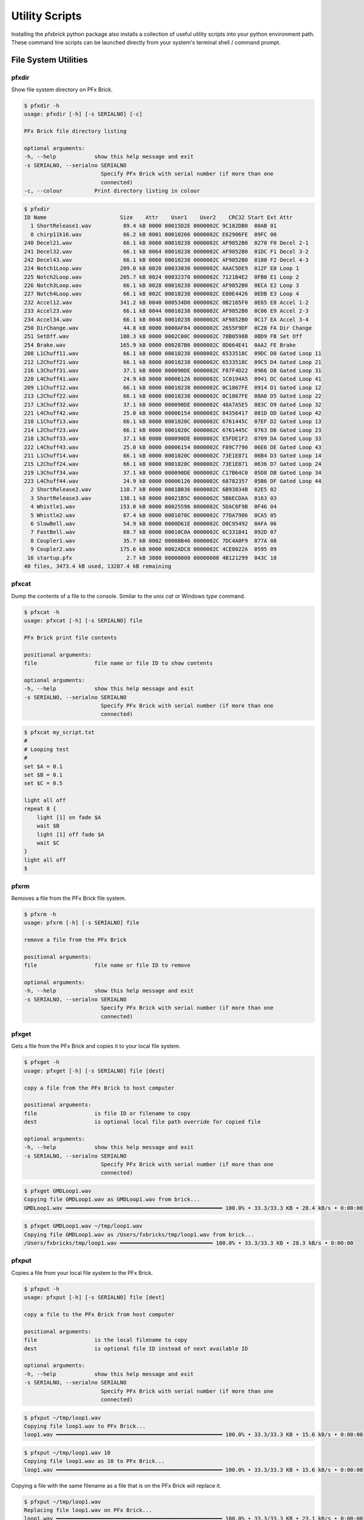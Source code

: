 .. _utilities:

***************
Utility Scripts
***************

Installing the pfxbrick python package also installs a collection of useful utility scripts into your python environment path.  These command line scripts can be launched directly from your system's terminal shell / command prompt.

---------------------
File System Utilities
---------------------

pfxdir
======

Show file system directory on PFx Brick.

.. code-block:: shell

    $ pfxdir -h
    usage: pfxdir [-h] [-s SERIALNO] [-c]

    PFx Brick file directory listing

    optional arguments:
    -h, --help            show this help message and exit
    -s SERIALNO, --serialno SERIALNO
                            Specify PFx Brick with serial number (if more than one
                            connected)
    -c, --colour          Print directory listing in colour

.. code-block:: shell

    $ pfxdir
    ID Name                       Size    Attr    User1    User2    CRC32 Start Ext Attr
      1 ShortRelease1.wav          89.4 kB 0000 00015D2E 0000002C 9C182DB0  00AB 01
      0 chirp11k16.wav             66.2 kB 0001 00010266 0000002C E62906FE  09FC 00
    240 Decel21.wav                66.1 kB 0060 00010238 0000002C AF9852B0  0270 F0 Decel 2-1
    241 Decel32.wav                66.1 kB 0064 00010238 0000002C AF9852B0  01DC F1 Decel 3-2
    242 Decel43.wav                66.1 kB 0068 00010238 0000002C AF9852B0  0180 F2 Decel 4-3
    224 Notch1Loop.wav            209.0 kB 0020 00033030 0000002C AAAC5DE9  012F E0 Loop 1
    225 Notch2Loop.wav            205.7 kB 0024 00032370 0000002C 7121B4E2  0FB0 E1 Loop 2
    226 Notch3Loop.wav             66.1 kB 0028 00010238 0000002C AF9852B0  0ECA E2 Loop 3
    227 Notch4Loop.wav             66.1 kB 002C 00010238 0000002C E80E4426  0EDB E3 Loop 4
    232 Accel12.wav               341.2 kB 0040 000534D0 0000002C 0B2165F0  0E65 E8 Accel 1-2
    233 Accel23.wav                66.1 kB 0044 00010238 0000002C AF9852B0  0C06 E9 Accel 2-3
    234 Accel34.wav                66.1 kB 0048 00010238 0000002C AF9852B0  0C17 EA Accel 3-4
    250 DirChange.wav              44.8 kB 0000 0000AF04 0000002C 2655F9DF  0C28 FA Dir Change
    251 SetOff.wav                180.3 kB 0000 0002C00C 0000002C 78B0598B  0BD9 FB Set Off
    254 Brake.wav                 165.9 kB 0000 000287B6 0000002C 8D664E41  0AA2 FE Brake
    208 L1Chuff11.wav              66.1 kB 0000 00010238 0000002C 6533518C  09DC D0 Gated Loop 11
    212 L2Chuff21.wav              66.1 kB 0000 00010238 0000002C 6533518C  09C5 D4 Gated Loop 21
    216 L3Chuff31.wav              37.1 kB 0000 000090DE 0000002C F87F4D22  0966 D8 Gated Loop 31
    220 L4Chuff41.wav              24.9 kB 0000 00006126 0000002C 1C0194A5  0941 DC Gated Loop 41
    209 L1Chuff12.wav              66.1 kB 0000 00010238 0000002C 0C1867FE  0914 D1 Gated Loop 12
    213 L2Chuff22.wav              66.1 kB 0000 00010238 0000002C 0C1867FE  08A0 D5 Gated Loop 22
    217 L3Chuff32.wav              37.1 kB 0000 000090DE 0000002C 48A7A5E5  083C D9 Gated Loop 32
    221 L4Chuff42.wav              25.0 kB 0000 00006154 0000002C 84356417  081D DD Gated Loop 42
    210 L1Chuff13.wav              66.1 kB 0000 0001020C 0000002C 6761445C  07EF D2 Gated Loop 13
    214 L2Chuff23.wav              66.1 kB 0000 0001020C 0000002C 6761445C  0763 D6 Gated Loop 23
    218 L3Chuff33.wav              37.1 kB 0000 000090DE 0000002C E5FDE1F2  0709 DA Gated Loop 33
    222 L4Chuff43.wav              25.0 kB 0000 00006154 0000002C F89C7790  06E6 DE Gated Loop 43
    211 L1Chuff14.wav              66.1 kB 0000 0001020C 0000002C 73E1E871  06B4 D3 Gated Loop 14
    215 L2Chuff24.wav              66.1 kB 0000 0001020C 0000002C 73E1E871  0636 D7 Gated Loop 24
    219 L3Chuff34.wav              37.1 kB 0000 000090DE 0000002C C17B64C0  05D8 DB Gated Loop 34
    223 L4Chuff44.wav              24.9 kB 0000 00006126 0000002C 68782357  05B6 DF Gated Loop 44
      2 ShortRelease2.wav         110.7 kB 0000 0001B036 0000002C 6B93834B  02E5 02
      3 ShortRelease3.wav         138.1 kB 0000 00021B5C 0000002C 5B6ECDAA  0163 03
      4 Whistle1.wav              153.0 kB 0000 00025596 0000002C 5DAC6F9B  0F46 04
      5 Whistle2.wav               67.4 kB 0000 0001070C 0000002C 77DA7986  0CA5 05
      6 SlowBell.wav               54.9 kB 0000 0000D61E 0000002C D0C95492  0AFA 06
      7 FastBell.wav               68.7 kB 0000 00010C0A 0000002C 6C331841  092D 07
      8 Coupler1.wav               35.7 kB 0002 00008B46 0000002C 7DC4A0F9  077A 08
      9 Coupler2.wav              175.6 kB 0000 0002ADC8 0000002C 4CE8022A  0595 09
     16 startup.pfx                 2.7 kB 3080 00000000 00000000 4B121299  043C 10
    40 files, 3473.4 kB used, 13287.4 kB remaining

pfxcat
======

Dump the contents of a file to the console.  Similar to the unix `cat` or Windows `type` command.

.. code-block:: shell

    $ pfxcat -h
    usage: pfxcat [-h] [-s SERIALNO] file

    PFx Brick print file contents

    positional arguments:
    file                  file name or file ID to show contents

    optional arguments:
    -h, --help            show this help message and exit
    -s SERIALNO, --serialno SERIALNO
                            Specify PFx Brick with serial number (if more than one
                            connected)

.. code-block:: shell

    $ pfxcat my_script.txt
    #
    # Looping test
    #
    set $A = 0.1
    set $B = 0.1
    set $C = 0.5

    light all off
    repeat 8 {
        light [1] on fade $A
        wait $B
        light [1] off fade $A
        wait $C
    }
    light all off
    $

pfxrm
=====

Removes a file from the PFx Brick file system.

.. code-block:: shell

    $ pfxrm -h
    usage: pfxrm [-h] [-s SERIALNO] file

    remove a file from the PFx Brick

    positional arguments:
    file                  file name or file ID to remove

    optional arguments:
    -h, --help            show this help message and exit
    -s SERIALNO, --serialno SERIALNO
                            Specify PFx Brick with serial number (if more than one
                            connected)

pfxget
======

Gets a file from the PFx Brick and copies it to your local file system.

.. code-block:: shell

    $ pfxget -h
    usage: pfxget [-h] [-s SERIALNO] file [dest]

    copy a file from the PFx Brick to host computer

    positional arguments:
    file                  is file ID or filename to copy
    dest                  is optional local file path override for copied file

    optional arguments:
    -h, --help            show this help message and exit
    -s SERIALNO, --serialno SERIALNO
                            Specify PFx Brick with serial number (if more than one
                            connected)

.. code-block:: shell

    $ pfxget GMDLoop1.wav
    Copying file GMDLoop1.wav as GMDLoop1.wav from brick...
    GMDLoop1.wav ━━━━━━━━━━━━━━━━━━━━━━━━━━━━━━━━━━━━━━━━━━━━━━━━━ 100.0% • 33.3/33.3 KB • 28.4 kB/s • 0:00:00

.. code-block:: shell

    $ pfxget GMDLoop1.wav ~/tmp/loop1.wav
    Copying file GMDLoop1.wav as /Users/fxbricks/tmp/loop1.wav from brick...
    /Users/fxbricks/tmp/loop1.wav ━━━━━━━━━━━━━━━━━━━━━━━━━━━━━ 100.0% • 33.3/33.3 KB • 28.3 kB/s • 0:00:00


pfxput
======

Copies a file from your local file system to the PFx Brick.

.. code-block:: shell

    $ pfxput -h
    usage: pfxput [-h] [-s SERIALNO] file [dest]

    copy a file to the PFx Brick from host computer

    positional arguments:
    file                  is the local filename to copy
    dest                  is optional file ID instead of next available ID

    optional arguments:
    -h, --help            show this help message and exit
    -s SERIALNO, --serialno SERIALNO
                            Specify PFx Brick with serial number (if more than one
                            connected)

.. code-block:: shell

    $ pfxput ~/tmp/loop1.wav
    Copying file loop1.wav to PFx Brick...
    loop1.wav ━━━━━━━━━━━━━━━━━━━━━━━━━━━━━━━━━━━━━━━━━━━━━━━━━━━━ 100.0% • 33.3/33.3 KB • 15.6 kB/s • 0:00:00

.. code-block:: shell

    $ pfxput ~/tmp/loop1.wav 10
    Copying file loop1.wav as 10 to PFx Brick...
    loop1.wav ━━━━━━━━━━━━━━━━━━━━━━━━━━━━━━━━━━━━━━━━━━━━━━━━━━━━ 100.0% • 33.3/33.3 KB • 15.6 kB/s • 0:00:00

Copying a file with the same filename as a file that is on the PFx Brick will replace it.

.. code-block:: shell

    $ pfxput ~/tmp/loop1.wav
    Replacing file loop1.wav on PFx Brick...
    loop1.wav ━━━━━━━━━━━━━━━━━━━━━━━━━━━━━━━━━━━━━━━━━━━━━━━━━━━━ 100.0% • 33.3/33.3 KB • 23.1 kB/s • 0:00:00

pfxrename
=========

    Renames a file on the PFx Brick file system.

.. code-block:: shell

    $ pfxrename -h
    usage: pfxrename [-h] [-s SERIALNO] file newname

    Rename a file on the PFx Brick

    positional arguments:
    file                  file name or file ID to rename
    newname               new name to assign to file

    optional arguments:
    -h, --help            show this help message and exit
    -s SERIALNO, --serialno SERIALNO
                            Specify PFx Brick with serial number (if more than one
                            connected)

.. code-block:: shell

    $ pfxrename GMDLoop1.wav NotchLoop1.wav
    Renamed file GMDLoop1.wav to NotchLoop1.wav


-------------------------
General Purpose Utilities
-------------------------

pfxinfo
=======

Retrieves basic information from any connected PFx Bricks.

.. code-block:: shell

    $ pfxinfo -h
    usage: pfxinfo [-h] [-c]

    Show information for all attached PFx Bricks

    optional arguments:
    -h, --help    show this help message and exit
    -c, --config  Show configuration details

.. image:: _static/pfxinfo.png

.. image:: _static/pfxinfoconfig.png

|

pfxevents
=========

Shows the event/action look up table on the PFx Brick.  The utility can also be used to clear the contents of the table.

.. code-block:: shell


    $ pfxevents -h
    usage: pfxevents [-h] [-cs] [-cj] [-cu] [-ca] [-r] [-i] [-s SERIALNO]

    PFx Brick print event/action table

    optional arguments:
    -h, --help            show this help message and exit
    -cs, --clear-speed    Clear actions for speed remote
    -cj, --clear-joystick
                            Clear actions for joystick remote
    -cu, --clear-startup  Clear startup actions
    -ca, --clear-all      Clear all actions
    -r, --raw             Show event/action table in raw numeric format
    -i, --ir              Show event/action table grouped by IR channel
    -s SERIALNO, --serialno SERIALNO
                            Specify PFx Brick with serial number (if more than one
                            connected)

.. code-block:: shell

    $ pfxevents
    ┏━━━━━━━━━━━━━━━━━━━━━━━━━━━━━━━━━━━━━━━━━━━━━━━━━━━━━━━━━━━━━━━━━━━━━━━━━━┓
    ┃ IR Speed Remote                                                          ┃
    └──────────────────────────────────────────────────────────────────────────┘
    Add   Evt               Ch    Action
    0x00: L + R Button     Ch 1 : Motor Ch A B Emcy Stop
    0x01: L + R Button     Ch 2 : Motor Ch A B Emcy Stop
    0x02: L + R Button     Ch 3 : Motor Ch A B Emcy Stop
    0x03: L + R Button     Ch 4 : ---
    0x04: L Button         Ch 1 : Motor Ch A Stop
    0x05: L Button         Ch 2 : Motor Ch A Stop
    0x06: L Button         Ch 3 : Motor Ch A Stop
    0x07: L Button         Ch 4 : ---
    0x08: R Button         Ch 1 : Motor Ch A Change Dir
    0x09: R Button         Ch 2 : Motor Ch B Stop
    0x0A: R Button         Ch 3 : Motor Ch B Stop
    0x0B: R Button         Ch 4 : ---
    0x0C: L Wheel Inc      Ch 1 : Motor Ch A Inc Speed
    0x0D: L Wheel Inc      Ch 2 : Motor Ch A Inc Speed (bi-dir)
    0x0E: L Wheel Inc      Ch 3 : Motor Ch A Inc Speed (bi-dir)
    0x0F: L Wheel Inc      Ch 4 : Light Ch 1 2 3 4 5 6 7 8 Inc Bright
    0x10: L Wheel Dec      Ch 1 : Motor Ch A Dec Speed
    0x11: L Wheel Dec      Ch 2 : Motor Ch A Dec Speed (bi-dir)
    0x12: L Wheel Dec      Ch 3 : Motor Ch A Dec Speed (bi-dir)
    0x13: L Wheel Dec      Ch 4 : Light Ch 1 2 3 4 5 6 7 8 Dec Bright
    0x14: R Wheel Inc      Ch 1 : Motor Ch B Inc Speed (bi-dir)
    0x15: R Wheel Inc      Ch 2 : Motor Ch B Inc Speed (bi-dir)
    0x16: R Wheel Inc      Ch 3 : Motor Ch B Inc Speed (bi-dir)
    0x17: R Wheel Inc      Ch 4 : Sound Inc Volume
    0x18: R Wheel Dec      Ch 1 : Motor Ch B Dec Speed (bi-dir)
    0x19: R Wheel Dec      Ch 2 : Motor Ch B Dec Speed (bi-dir)
    0x1A: R Wheel Dec      Ch 3 : Motor Ch B Dec Speed (bi-dir)
    0x1B: R Wheel Dec      Ch 4 : Sound Dec Volume
    ┏━━━━━━━━━━━━━━━━━━━━━━━━━━━━━━━━━━━━━━━━━━━━━━━━━━━━━━━━━━━━━━━━━━━━━━━━━━┓
    ┃ Dual Joystick Remote                                                     ┃
    └──────────────────────────────────────────────────────────────────────────┘
    Add   Evt               Ch    Action
    0x1C: L Joy Fwd        Ch 1 : Sound Play Once "Whistle1.wav" (4)
    0x1D: L Joy Fwd        Ch 2 : Sound Play Once "Coupler1.wav" (8)
    0x1E: L Joy Fwd        Ch 3 : ---
    0x1F: L Joy Fwd        Ch 4 : Light Ch 1 2 3 4 5 6 7 8 Inc Bright
    0x20: L Joy Rev        Ch 1 : Sound Play Once "Whistle2.wav" (5)
    0x21: L Joy Rev        Ch 2 : Sound Play Once "Coupler2.wav" (9)
    0x22: L Joy Rev        Ch 3 : Motor Ch A Set Speed
    0x23: L Joy Rev        Ch 4 : Light Ch 1 2 3 4 5 6 7 8 Dec Bright
    0x24: R Joy Fwd        Ch 1 : Sound Play Repeat "SlowBell.wav" (6)
    0x25: R Joy Fwd        Ch 2 : ---
    0x26: R Joy Fwd        Ch 3 : ---
    0x27: R Joy Fwd        Ch 4 : Sound Inc Volume
    0x28: R Joy Rev        Ch 1 : Sound Play Repeat "FastBell.wav" (7)
    0x29: R Joy Rev        Ch 2 : ---
    0x2A: R Joy Rev        Ch 3 : Motor Ch B Set Speed
    0x2B: R Joy Rev        Ch 4 : Sound Dec Volume
    0x2C: L Joy Ctr        Ch 1 : Motor Ch A Stop
    0x2D: L Joy Ctr        Ch 2 : Motor Ch A Stop
    0x2E: L Joy Ctr        Ch 3 : Motor Ch A Stop
    0x2F: L Joy Ctr        Ch 4 : ---
    0x30: R Joy Ctr        Ch 1 : Motor Ch B Stop
    0x31: R Joy Ctr        Ch 2 : Motor Ch B Stop
    0x32: R Joy Ctr        Ch 3 : Motor Ch B Stop
    0x33: R Joy Ctr        Ch 4 : ---
    ┏━━━━━━━━━━━━━━━━━━━━━━━━━━━━━━━━━━━━━━━━━━━━━━━━━━━━━━━━━━━━━━━━━━━━━━━━━━┓
    ┃ EV3 Remote                                                               ┃
    └──────────────────────────────────────────────────────────────────────────┘
    Add   Evt               Ch    Action
    0x34: EV3 Beacon       Ch 1 : ---
    0x35: EV3 Beacon       Ch 2 : ---
    0x36: EV3 Beacon       Ch 3 : ---
    0x37: EV3 Beacon       Ch 4 : ---
    0x38: Test Evt         Ch 1 : Motor Ch A Change Dir
    0x39: Test Evt         Ch 2 : ---
    0x3A: Test Evt         Ch 3 : ---
    0x3B: Test Evt         Ch 4 : ---
    ┏━━━━━━━━━━━━━━━━━━━━━━━━━━━━━━━━━━━━━━━━━━━━━━━━━━━━━━━━━━━━━━━━━━━━━━━━━━┓
    ┃ Startup Events                                                           ┃
    └──────────────────────────────────────────────────────────────────────────┘
    Add   Evt               Ch    Action
    0x3C: Startup Evt 1    Ch 1 : ---
    0x3D: Startup Evt 2    Ch 2 : ---
    0x3E: Startup Evt 3    Ch 3 : ---
    0x3F: Startup Evt 4    Ch 4 : ---
    0x40: Startup Evt 5    Ch 1 : ---
    0x41: Startup Evt 6    Ch 2 : ---
    0x42: Startup Evt 7    Ch 3 : ---
    0x43: Startup Evt 8    Ch 4 : ---
    ┏━━━━━━━━━━━━━━━━━━━━━━━━━━━━━━━━━━━━━━━━━━━━━━━━━━━━━━━━━━━━━━━━━━━━━━━━━━┓
    ┃ Other Events                                                             ┃
    └──────────────────────────────────────────────────────────────────────────┘
    Add   Evt               Ch    Action
    0x44: Button           Ch 1 : ---
    0x45: Long Button      Ch 2 : ---
    0x46: Button Down      Ch 3 : ---
    0x47: Button Up        Ch 4 : ---
    0x48: BLE Connect      Ch 1 : ---
    0x49: BLE Disconnect   Ch 2 : ---
    0x4A: USB Connect      Ch 3 : ---
    0x4B: USB Disconnect   Ch 4 : ---

pfxrun
======

Runs or stops a script file on the PFx Brick.

.. code-block:: shell

    $ pfxrun -h
    usage: pfxrun [-h] [-e] [-s SERIALNO] file

    Run a script file on the PFx Brick

    positional arguments:
    file                  file name or file ID of script

    optional arguments:
    -h, --help            show this help message and exit
    -e, --end             end script execution
    -s SERIALNO, --serialno SERIALNO
                            Specify PFx Brick with serial number (if more than one
                            connected)

.. code-block:: shell

    $ pfxrun 0
    Running script file 0

.. code-block:: shell

    $ pfxrun -e
    Script execution stopped

pfxplay
=======

Plays an audio file on the PFx Brick.

.. code-block:: shell

    $ pfxplay -h
    usage: pfxplay [-h] [-l] [-e] [-s SERIALNO] file

    Play an audio file on the PFx Brick

    positional arguments:
    file                  file name or file ID to play

    optional arguments:
    -h, --help            show this help message and exit
    -l, --loop            loop playback repeatedly
    -e, --end             end playback
    -s SERIALNO, --serialno SERIALNO
                            Specify PFx Brick with serial number (if more than one
                            connected)

pfxrestart
==========

Restarts the PFx Brick or halts all activity without restarting.

.. code-block:: shell

    $ pfxrestart -h
    usage: pfxrestart [-h] [-s SERIALNO] [-x]

    Restarts the PFx Brick

    optional arguments:
    -h, --help            show this help message and exit
    -s SERIALNO, --serialno SERIALNO
                            Specify PFx Brick with serial number (if more than one
                            connected)
    -x, --halt            Halt all activity on PFx Brick without restarting


pfxmonitor
==========

Shows real time internal state information of a PFx Brick.

.. code-block:: shell

    $ pfxmonitor -h
    usage: pfxmonitor [-h] [-s SERIALNO]

    PFx Brick real time monitoring utility. Press <Ctrl>-C to exit monitor.

    optional arguments:
    -h, --help            show this help message and exit
    -s SERIALNO, --serialno SERIALNO
                            Perform monitoring on PFx Brick with specified serial
                            number

.. code-block:: shell

    $ pfxmonitor

.. image:: _static/pfxmonitor.png

|

pfxtest
=======

Performs self-test diagnostics of various functions of the PFx Brick.

.. code-block:: shell

    $ pfxtest -h
    usage: pfxtest [-h] [-c] [+b] [-l] [-lc] [-m] [-f] [+fl] [-a] [+sc] [-t]
                [-s SERIALNO] [-k] [-v]

    PFx Brick self test. Most tests are run by default but individual tests can be
    omitted using command line arguments.

    optional arguments:
    -h, --help            show this help message and exit
    -c, --config          Omit config flash test
    +b, --button          Include button press test
    -l, --lights          Omit light channel test
    -lc, --combo          Omit combo light effects test
    -m, --motors          Omit motor channel test
    -f, --files           Omit file transfer test
    +fl, --long           Perform long file transfer test
    -a, --audio           Omit audio playback test
    +sc, --scripts        Include script execution test
    -t, --time            Dwell time for each combo light effect test
    -s SERIALNO, --serialno SERIALNO
                            Perform test on PFx Brick with specified serial number
    -k, --keep            Keep test files on PFx Brick after tests are completed
    -v, --verbose         Show verbose details of PFx Brick

.. code-block:: shell

    $ pfxtest.py

.. image:: _static/pfxtest.png

|

-------------------
Low-Level Utilities
-------------------

pfxdump
=======

Dumps the contents of the PFx Brick flash memory.

.. code-block:: shell

    $ pfxdump -h
    usage: pfxdump [-h] [-s SERIALNO] address bytes

    PFx Brick dump flash memory contents

    positional arguments:
    address               base address to start showing contents
    bytes                 number of bytes to show

    optional arguments:
    -h, --help            show this help message and exit
    -s SERIALNO, --serialno SERIALNO
                            Specify PFx Brick with serial number (if more than one
                            connected)

.. code-block:: shell

    $ pfxdump ffe000 256
    FFE000  88 FF 00 80 FF FF 00 00  00 00 00 00 00 00 00 00   ÿ.ÿÿ..........
    FFE010  00 00 00 00 00 00 00 00  00 00 00 00 00 00 00 00   ................
    FFE020  00 00 00 00 00 00 00 00  00 00 00 00 00 00 00 00   ................
    FFE030  00 00 00 00 00 00 00 00  01 00 00 00 AB 00 5A 5D   ............«.Z]
    FFE040  01 00 53 68 6F 72 74 52  65 6C 65 61 73 65 31 2E   ..ShortRelease1.
    FFE050  77 61 76 00 00 00 00 00  00 00 00 00 00 00 00 00   wav.............
    FFE060  00 00 00 00 2E 5D 01 00  2C 00 00 00 B0 2D 18 9C   .....]..,...°-.
    FFE070  FF FF 00 00 00 00 00 00  00 00 00 00 00 00 00 00   ÿÿ..............
    FFE080  00 00 00 00 00 00 00 00  00 00 00 00 00 00 00 00   ................
    FFE090  00 00 00 00 00 00 00 00  00 00 00 00 00 00 00 00   ................
    FFE0A0  00 00 00 00 00 00 00 00  FF FF 00 00 00 00 00 00   ........ÿÿ......
    FFE0B0  00 00 00 00 00 00 00 00  00 00 00 00 00 00 00 00   ................
    FFE0C0  00 00 00 00 00 00 00 00  00 00 00 00 00 00 00 00   ................
    FFE0D0  00 00 00 00 00 00 00 00  00 00 00 00 00 00 00 00   ................
    FFE0E0  FF FF 00 00 00 00 00 00  00 00 00 00 00 00 00 00   ÿÿ..............
    FFE0F0  00 00 00 00 00 00 00 00  00 00 00 00 00 00 00 00   ................

pfxfat
======

Shows the raw contents of the PFx Brick File Allocation Table (FAT).

.. code-block:: shell


    $ pfxfat -h
    usage: pfxfat [-h] [-s SERIALNO]

    Dumps the contents of the PFx Brick file allocation table (FAT)

    optional arguments:
    -h, --help            show this help message and exit
    -s SERIALNO, --serialno SERIALNO
                            Specify PFx Brick with serial number (if more than one
                            connected)

.. code-block:: shell

    $ pfxfat
    000000  FFF3 FFF3 FFF3 FFF3 FFF3 FFF3 FFF3 FFF3  FFF3 FFF3 FFF3 FFF3 FFF3 FFF3 FFF3 FFF3
    000010  FFF3 FFF3 FFF3 FFF3 FFF3 FFF3 FFF3 FFF3  FFF3 FFF3 FFF3 FFF3 FFF3 FFF3 FFF3 FFF3
    000020  FFF3 FFF3 FFF3 FFF3 FFF3 FFF3 FFF3 FFF3  FFF3 FFF3 FFF3 FFF3 FFF3 FFF3 FFF3 FFF3
    000030  FFF3 FFF3 FFF3 FFF3 FFF3 FFF3 FFF3 FFF3  FFF3 FFF3 FFF3 FFF3 FFF3 FFF3 FFF3 FFF3
    000040  FFF3 FFF3 FFF3 FFF3 FFF3 FFF3 FFF3 FFF3  FFF3 FFF3 FFF3 FFF3 FFF3 FFF3 FFF3 FFF3
    000050  FFF3 FFF3 FFF3 FFF3 FFF3 FFF3 FFF3 FFF3  FFF3 FFF3 FFF3 FFF3 FFF3 FFF3 FFF3 FFF3
    000060  FFF3 FFF3 FFF3 FFF3 FFF3 FFF3 FFF3 FFF3  FFF3 FFF3 FFF3 FFF3 FFF3 FFF3 FFF3 FFF3
    000070  FFF3 FFF3 FFF3 FFF3 FFF3 FFF3 FFF3 FFF3  FFF3 FFF3 FFF3 FFF3 FFF3 FFF3 FFF3 FFF3
    000080  FFF3 FFF3 FFF3 FFF3 FFF3 FFF3 FFF3 FFF3  FFF3 FFF3 FFF3 FFF3 FFF3 FFF3 FFF3 FFF3
    ...
    000F80  FFF3 FFF3 FFF3 FFF3 FFF3 FFF3 FFF3 FFF3  FFF3 FFF3 FFF3 FFF3 FFF3 FFF3 FFF3 FFF3
    000F90  FFF3 FFF3 FFF3 FFF3 FFF3 FFF3 FFF3 FFF3  FFF3 FFF3 FFF3 FFF3 FFF3 FFF3 FFF3 FFF3
    000FA0  FFF3 FFF3 FFF3 FFF3 FFF3 FFF3 FFF3 FFF3  FFF3 FFF3 FFF3 FFF3 FFF3 FFF3 FFF3 FFF3
    000FB0  0FB1 0FB2 0FB3 0FB4 0FB5 0FB6 0FB7 0FB8  0FB9 0FBA 0FBB 0FBC 0FBD 0FBE 0FBF 0FC0
    000FC0  0FC1 0FC2 0FC3 0FC4 0FC5 0FC6 0FC7 0FC8  0FC9 0FCA 0FCB 0FCC 0FCD 0FCE 0FCF 0FD0
    000FD0  0FD1 0FD2 0FD3 0FD4 0FD5 0FD6 0FD7 0FD8  0FD9 0FDA 0FDB 0FDC 0FDD 0FDE 0FDF 0FE0
    000FE0  0FE1 0FE2 FFFF FFF3 FFF3 FFF3 FFF3 FFF3  FFF3 FFF3 FFF3 FFF3 FFF3 FFF3 FFF3 FFF3
    000FF0  FFF3 FFF3 FFF3 FFF3 FFF3 FFF3 FFF3 FFF3  FFF3 FFF3 FFF3 FFF3 FFFF FFFF FFFF FFFF
